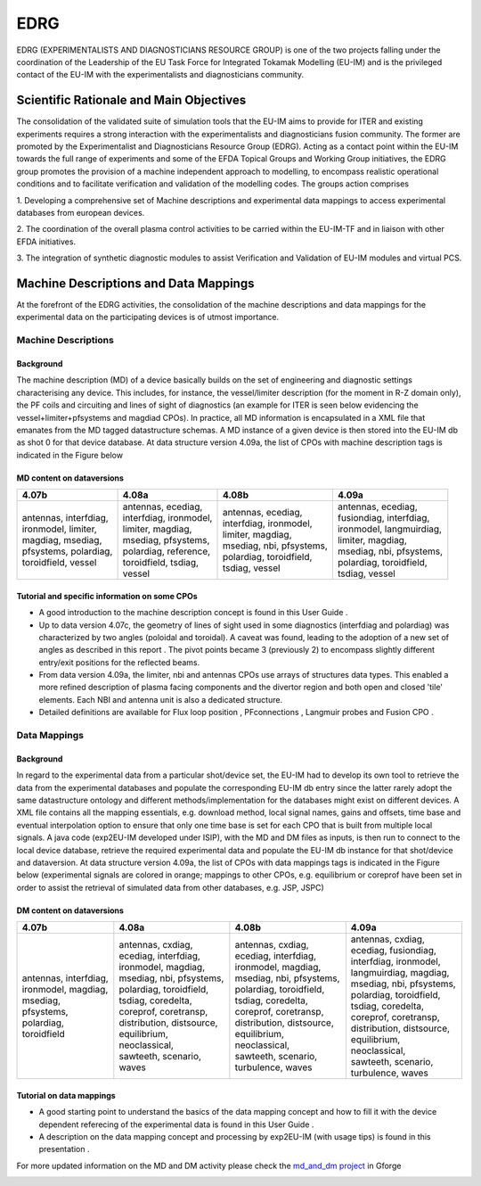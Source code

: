 .. _edrg_public:

====
EDRG
====

EDRG (EXPERIMENTALISTS AND DIAGNOSTICIANS RESOURCE GROUP) is one of the
two projects falling under the coordination of the Leadership of the EU
Task Force for Integrated Tokamak Modelling (EU-IM) and is the privileged
contact of the EU-IM with the experimentalists and diagnosticians
community.

Scientific Rationale and Main Objectives
----------------------------------------

The consolidation of the validated suite of simulation tools that the
EU-IM aims to provide for ITER and existing experiments requires a strong
interaction with the experimentalists and diagnosticians fusion
community. The former are promoted by the Experimentalist and
Diagnosticians Resource Group (EDRG).
Acting as a contact point within the EU-IM towards the full range of
experiments and some of the EFDA Topical Groups and Working Group
initiatives, the EDRG group promotes the provision of a machine
independent approach to modelling, to encompass realistic operational
conditions and to facilitate
verification
and
validation
of the modelling codes.
The groups action comprises

1. Developing a comprehensive set of Machine descriptions and
experimental data mappings to access experimental databases from
european devices.

2. The coordination of the overall plasma control activities to be
carried within the EU-IM-TF and in liaison with other EFDA initiatives.

3. The integration of synthetic diagnostic modules to assist
Verification and Validation of EU-IM modules and virtual PCS.

.. _edrg_md_and_dm:

Machine Descriptions and Data Mappings
--------------------------------------

At the forefront of the EDRG activities, the consolidation of the
machine descriptions and data mappings for the experimental data on the
participating devices is of utmost importance.

Machine Descriptions
~~~~~~~~~~~~~~~~~~~~

Background
^^^^^^^^^^

The machine description (MD) of a device basically builds on the set of
engineering and diagnostic settings characterising any device. This
includes, for instance, the vessel/limiter description (for the moment
in R-Z domain only), the PF coils and circuiting and lines of sight of
diagnostics (an example for ITER is seen below evidencing the
vessel+limiter+pfsystems and magdiad CPOs).
In practice, all MD information is encapsulated in a XML file that
emanates from the MD tagged datastructure schemas. A MD instance of a
given device is then stored into the EU-IM db as shot 0 for that device
database.
At data structure version 4.09a, the list of CPOs with machine
description tags is indicated in the Figure below

MD content on dataversions
^^^^^^^^^^^^^^^^^^^^^^^^^^

+-----------------+-----------------+-----------------+-----------------+
| 4.07b           | 4.08a           | 4.08b           | 4.09a           |
+=================+=================+=================+=================+
| | antennas,     | | antennas,     | | antennas,     | | antennas,     |
|   interfdiag,   |   ecediag,      |   ecediag,      |   ecediag,      |
| | ironmodel,    | | interfdiag,   | | interfdiag,   | | fusiondiag,   |
|   limiter,      |   ironmodel,    |   ironmodel,    |   interfdiag,   |
| | magdiag,      | | limiter,      | | limiter,      | | ironmodel,    |
|   msediag,      |   magdiag,      |   magdiag,      |   langmuirdiag, |
| | pfsystems,    | | msediag,      | | msediag, nbi, | | limiter,      |
|   polardiag,    |   pfsystems,    |   pfsystems,    |   magdiag,      |
| | toroidfield,  | | polardiag,    | | polardiag,    | | msediag, nbi, |
|   vessel        |   reference,    |   toroidfield,  |   pfsystems,    |
|                 | | toroidfield,  | | tsdiag,       | | polardiag,    |
|                 |   tsdiag,       |   vessel        |   toroidfield,  |
|                 | | vessel        |                 | | tsdiag, vessel|
+-----------------+-----------------+-----------------+-----------------+

Tutorial and specific information on some CPOs
^^^^^^^^^^^^^^^^^^^^^^^^^^^^^^^^^^^^^^^^^^^^^^

-  A good introduction to the machine description concept is found in
   this
   User Guide
   .
-  Up to data version 4.07c, the geometry of lines of sight used in some
   diagnostics (interfdiag and polardiag) was characterized by two
   angles (poloidal and toroidal). A caveat was found, leading to the
   adoption of a new set of angles as described in this
   report
   . The pivot points became 3 (previously 2) to encompass slightly
   different entry/exit positions for the reflected beams.
-  From data version 4.09a, the limiter, nbi and antennas CPOs use
   arrays of structures data types. This enabled a more refined
   description of plasma facing components and the divertor region and
   both open and closed 'tile' elements. Each NBI and antenna unit is
   also a dedicated structure.
-  Detailed definitions are available for
   Flux loop position
   ,
   PFconnections
   ,
   Langmuir probes
   and
   Fusion CPO
   .

Data Mappings
~~~~~~~~~~~~~

Background
^^^^^^^^^^

In regard to the experimental data from a particular shot/device set,
the EU-IM had to develop its own tool to retrieve the data from the
experimental databases and populate the corresponding EU-IM db entry since
the latter rarely adopt the same datastructure ontology and different
methods/implementation for the databases might exist on different
devices. A XML file contains all the mapping essentials, e.g. download
method, local signal names, gains and offsets, time base and eventual
interpolation option to ensure that only one time base is set for each
CPO
that is built from multiple local signals. A java code (exp2EU-IM
developed under ISIP), with the MD and DM files as inputs, is then run
to connect to the local device database, retrieve the required
experimental data and populate the EU-IM db instance for that shot/device
and dataversion.
At data structure version 4.09a, the list of CPOs with data mappings
tags is indicated in the Figure below (experimental signals are colored
in orange; mappings to other CPOs, e.g. equilibrium or coreprof have
been set in order to assist the retrieval of simulated data from other
databases, e.g. JSP, JSPC)

DM content on dataversions
^^^^^^^^^^^^^^^^^^^^^^^^^^

+-----------------+-----------------+-----------------+-----------------+
| 4.07b           | 4.08a           | 4.08b           | 4.09a           |
+=================+=================+=================+=================+
| | antennas,     | | antennas,     | | antennas,     | | antennas,     |
|   interfdiag,   |   cxdiag,       |   cxdiag,       |   cxdiag,       |
| | ironmodel,    | | ecediag,      | | ecediag,      | | ecediag,      |
|   magdiag,      |   interfdiag,   |   interfdiag,   |   fusiondiag,   |
| | msediag,      | | ironmodel,    | | ironmodel,    | | interfdiag,   |
|   pfsystems,    |   magdiag,      |   magdiag,      |   ironmodel,    |
| | polardiag,    | | msediag, nbi, | | msediag, nbi, | | langmuirdiag, |
|   toroidfield   |   pfsystems,    |   pfsystems,    |   magdiag,      |
|                 | | polardiag,    | | polardiag,    | | msediag, nbi, |
|                 |   toroidfield,  |   toroidfield,  |   pfsystems,    |
|                 | | tsdiag,       | | tsdiag,       | | polardiag,    |
|                 |   coredelta,    |   coredelta,    |   toroidfield,  |
|                 | | coreprof,     | | coreprof,     | | tsdiag,       |
|                 |   coretransp,   |   coretransp,   |   coredelta,    |
|                 | | distribution, | | distribution, | | coreprof,     |
|                 |   distsource,   |   distsource,   |   coretransp,   |
|                 | | equilibrium,  | | equilibrium,  | | distribution, |
|                 |   neoclassical, |   neoclassical, |   distsource,   |
|                 | | sawteeth,     | | sawteeth,     | | equilibrium,  |
|                 |   scenario,     |   scenario,     |   neoclassical, |
|                 | | waves         | | turbulence,   | | sawteeth,     |
|                 |                 |   waves         |   scenario,     |
|                 |                 |                 | | turbulence,   |
|                 |                 |                 |   waves         |
+-----------------+-----------------+-----------------+-----------------+

Tutorial on data mappings
^^^^^^^^^^^^^^^^^^^^^^^^^

-  A good starting point to understand the basics of the data mapping
   concept and how to fill it with the device dependent referecing of
   the experimental data is found in this
   User Guide
   .
-  A description on the data mapping concept and processing by exp2EU-IM
   (with usage tips) is found in this
   presentation
   .

For more updated information on the MD and DM activity please check the
`md_and_dm project <https://gforge6.eufus.eu/gf/project/md_and_dm/>`__ in
Gforge

.. _machineDescriptionDatabase_documentation:

.. Machine Description Database
.. ----------------------------

.. UNDER CONSTRUCTION!

.. ITER
.. ~~~~

.. JT60SA
.. ~~~~~~

.. JET
.. ~~~

.. TS
.. ~~

.. AUG
.. ~~~

.. TCV
.. ~~~

.. FTU
.. ~~~


